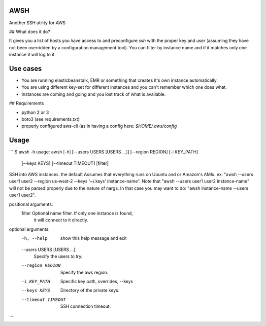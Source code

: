 AWSH
----

Another SSH utility for AWS

## What does it do?

It gives you a list of hosts you have access to and preconfigure `ssh` with the
proper key and user (assuming they have not been overridden by a configuration
management tool). You can filter by instance name and if it matches only one
instance it will log to it.

Use cases
---------

- You are running elasticbeanstalk, EMR or something that creates it's own instance automatically.
- You are using different key-set for different instances and you can't remember which one does what.
- Instances are coming and going and you lost track of what is available.

## Requirements

- python 2 or 3
- boto3 (see requirements.txt)
- properly configured aws-cli (as in having a config here: `$HOME/.aws/config`

Usage
-----
```
$ awsh -h
usage: awsh [-h] [--users USERS [USERS ...]] [--region REGION] [-i KEY_PATH]
            [--keys KEYS] [--timeout TIMEOUT]
            [filter]

SSH into AWS instances. the default Assumes that everything runs on Ubuntu and
or Amazon's AMIs. ex: "awsh --users user1 user2 --region us-west-2 --keys
'~/.keys' instance-name". Note that "awsh --users user1 user2 instance-name"
will not be parsed properly due to the nature of nargs. In that case you may
want to do: "awsh instance-name --users user1 user2".

positional arguments:
  filter                Optional name filter. If only one instance is found,
                        it will connect to it directly.

optional arguments:
  -h, --help            show this help message and exit
  --users USERS [USERS ...]
                        Specify the users to try.
  --region REGION       Specify the aws region.
  -i KEY_PATH           Specific key path, overrides, --keys
  --keys KEYS           Directory of the private keys.
  --timeout TIMEOUT     SSH connection timeout.
```
